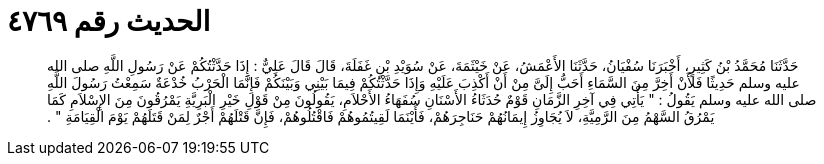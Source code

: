 
= الحديث رقم ٤٧٦٩

[quote.hadith]
حَدَّثَنَا مُحَمَّدُ بْنُ كَثِيرٍ، أَخْبَرَنَا سُفْيَانُ، حَدَّثَنَا الأَعْمَشُ، عَنْ خَيْثَمَةَ، عَنْ سُوَيْدِ بْنِ غَفَلَةَ، قَالَ قَالَ عَلِيٌّ ‏:‏ إِذَا حَدَّثْتُكُمْ عَنْ رَسُولِ اللَّهِ صلى الله عليه وسلم حَدِيثًا فَلأَنْ أَخِرَّ مِنَ السَّمَاءِ أَحَبُّ إِلَىَّ مِنْ أَنْ أَكْذِبَ عَلَيْهِ وَإِذَا حَدَّثْتُكُمْ فِيمَا بَيْنِي وَبَيْنَكُمْ فَإِنَّمَا الْحَرْبُ خُدْعَةٌ سَمِعْتُ رَسُولَ اللَّهِ صلى الله عليه وسلم يَقُولُ ‏:‏ ‏"‏ يَأْتِي فِي آخِرِ الزَّمَانِ قَوْمٌ حُدَثَاءُ الأَسْنَانِ سُفَهَاءُ الأَحْلاَمِ، يَقُولُونَ مِنْ قَوْلِ خَيْرِ الْبَرِيَّةِ يَمْرُقُونَ مِنَ الإِسْلاَمِ كَمَا يَمْرُقُ السَّهْمُ مِنَ الرَّمِيَّةِ، لاَ يُجَاوِزُ إِيمَانُهُمْ حَنَاجِرَهُمْ، فَأَيْنَمَا لَقِيتُمُوهُمْ فَاقْتُلُوهُمْ، فَإِنَّ قَتْلَهُمْ أَجْرٌ لِمَنْ قَتَلَهُمْ يَوْمَ الْقِيَامَةِ ‏"‏ ‏.‏